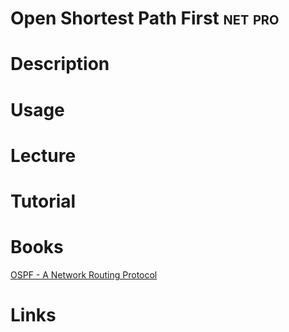 #+TAGS: net pro


* Open Shortest Path First                                          :net:pro:
* Description
* Usage
* Lecture
* Tutorial
* Books
[[file://home/crito/Documents/Networking/OSPF-A_Network_Routing_Protocol.pdf][OSPF - A Network Routing Protocol]]

* Links
